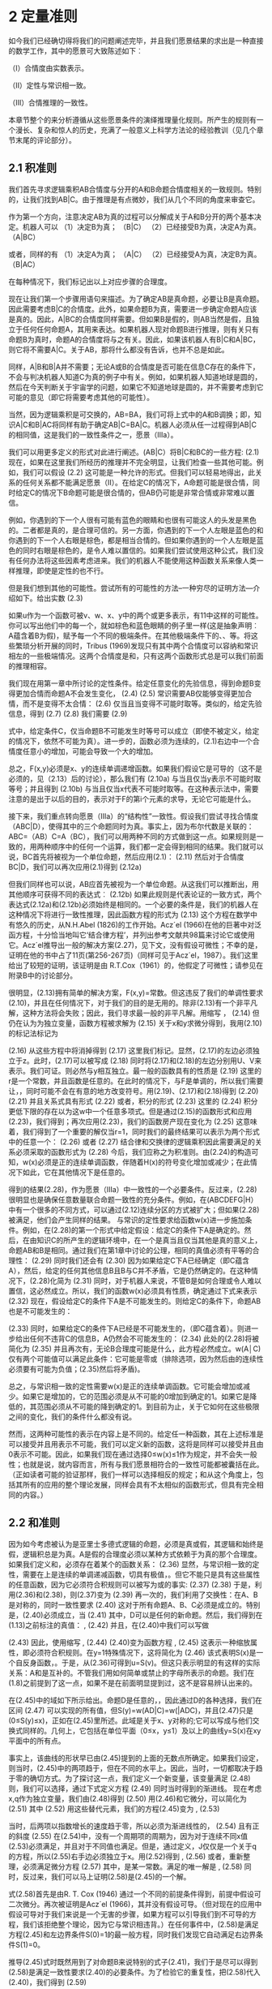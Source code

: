 * 2 定量准则

如今我们已经确切得将我们的问题阐述完毕，并且我们愿景结果的求出是一种直接的数学工作，其中的愿景可大致陈述如下︰

（Ⅰ）合情度由实数表示。

（Ⅱ）定性与常识相一致。

（Ⅲ）合情推理的一致性。

本章节整个的来分析遵循从这些愿景条件的演绎推理量化规则。所产生的规则有一个漫长、复杂和惊人的历史，充满了一般意义上科学方法论的经验教训（见几个章节末尾的评论部分）。

** 2.1 积准则


我们首先寻求逻辑乘积AB合情度与分开的A和B命题合情度相关的一致规则。特别的，让我们找到AB|C。由于推理是有点微妙，我们从几个不同的角度来审查它。

作为第一个方向，注意决定AB为真的过程可以分解成关于A和B分开的两个基本决定。机器人可以
（1）决定B为真；                             （B|C）
（2）已经接受B为真，决定A为真。            （A|BC）

或者，同样的有
（1）决定A为真；                             （A|C）
（2）已经接受A为真，决定B为真。            （B|AC）

在每种情况下，我们标记出以上对应步骤的合理度。

现在让我们第一个步骤用语句来描述。为了确定AB是真命题，必要让B是真命题。因此需要考虑B|C的合情度。此外，如果命题B为真，需要进一步确定命题A应该是真的。因此，A|BC的合情度同样需要。但如果B是假的，则AB当然是假，且独立于任何任何命题A，其用来表达。如果机器人现对命题B进行推理，则有关只有命题B为真时，命题A的合情度将与之有关。因此，如果该机器人有B|C和A|BC，则它将不需要A|C。关于AB，那将什么都没有告诉，也并不总是如此。

同样，A|B和B|A并不需要；无论A或B的合情度是否可能在信息C存在的条件下，不会与判决机器人知道C为真的例子中有关。例如，如果机器人知道地球是圆的，然后在今天判断关于宇宙学的问题，如果它不知道地球是圆的，并不需要考虑到它可能的意见（即它将需要考虑其他的可能性）。

当然，因为逻辑乘积是可交换的，AB=BA，我们可将上式中的A和B调换；即，知识A|C和B|AC将同样有助于确定AB|C=BA|C。机器人必须从任一过程得到AB|C的相同值，这是我们的一致性条件之一，愿景（Ⅲa）。

我们可以用更多定义的形式对此进行阐述。(AB|C）将B|C和BC的一些方程:
                          (2.1)
现在，如果在这里我们所经历的推理并不完全明显，让我们检查一些其他可能。例如，我们可以假设
                          (2.2)
这可能是一种允许的形式。但我们可以轻易地得出，此关系的任何关系都不能满足愿景（Ⅱ）。在给定C的情况下，A命题可能是很合情，同时给定C的情况下B命题可能是很合情的，但AB仍可能是非常合情或非常难以置信。

例如，你遇到的下一个人很有可能有蓝色的眼睛和也很有可能这人的头发是黑色的。二者都是真的，是合理可信的。另一方面，你遇到的下一个人左眼是蓝色的和你遇到的下一个人右眼是棕色，都是相当合情的。但如果你遇到的一个人左眼是蓝色的同时右眼是棕色的，是令人难以置信的。如果我们尝试使用这种公式，我们没有任何办法将这些因素考虑进来。我们的机器人不能使用这种函数关系来像人类一样推理，即使是定性的也不行。

但是我们想到其他的可能性。尝试所有的可能性的方法--一种穷尽的证明方法—介绍如下。给出实数
      (2.3)

如果u作为一个函数可被v、w、x、y中的两个或更多表示，有11中这样的可能性。你可以写出他们中的每一个，就如棕色和蓝色眼睛的例子里一样(这是抽象声明︰A蕴含着B为假)，赋予每一个不同的极端条件。在其他极端条件下的、、等。将这些繁琐分析开展的同时，Tribus (1969)发现只有其中两个合情度可以容纳和常识相左的一些极端情况。这两个合情度是和，只有这两个函数形式总是可以我们前面的推理相容。

我们现在用第一章中所讨论的定性条件。给定任意变化的先验信息，得到命题B变得更加合情而命题A不会发生变化，
                               (2.4)
                              (2.5)
常识需要AB仅能够变得更加合情，而不是变得不太合情：
                              (2.6)
仅当且当变得不可能时取等。类似的，给定先验信息，得到
                               (2.7)
                              (2.8)
我们需要
                              (2.9)

式中，给定条件C，仅当命题B不可能发生时等号可以成立（即使不被定义，给定的情况下，依然不可能为真）。进一步的，函数必须为连续的，(2.1)右边中一个合情度任意小的增加，可能会导致一个大的增加。

总之，F(x,y)必须是x、y的连续单调递增函数。如果我们假设它是可导的（这不是必须的，见（2.13）后的讨论），那么我们有
                            (2.10a)
与当且仅当y表示不可能时取等号；并且得到
                            (2.10b)
与当且仅当x代表不可能时取等。在这种表示法中，需要注意的是出于以后的目的，表示对于F的第i个元素的求导，无论它可能是什么。

接下来，我们重点转向愿景（Ⅲa）的“结构性”一致性。假设我们尝试寻找合情度（ABC|D），使得其中的三个命题同时为真。事实上，因为布尔代数是关联的：ABC=（AB）C=A（BC），我们可以用两种不同的方式做到这一点。如果规则是一致的，用两种顺序中的任何一个运算，我们都一定会得到相同的结果。我们就可以说，BC首先将被视为一个单位命题，然后应用(2.1)：
                    (2.11)
然后对于合情度BC|D，我们可以再次应用(2.1)得到
               (2.12a)

但我们同样也可以说，AB应首先被视为一个单位命题。从这我们可以推断出，用其他顺序可获得不同的表达式︰
        (2.12b)
如果此规则是代表论证的一致方式，两个表达式(2.12a)和(2.12b)必须始终是相同的。一个必要的条件是，我们的机器人在这种情况下将进行一致性推理，因此函数方程的形式为
                        (2.13)
这个方程在数学中有悠久的历史，从N.H.Abel (1826)的工作开始。Acz´el (1966)在他的巨著中对泛函方程，十分恰当地叫它‘结合律方程’，并列出参考文献共98篇来讨论它或使用它。Acz´el推导出一般的解决方案(2.27)，见下文，没有假设可微性；不幸的是，证明在他的书中占了11页(第256-267页)（同样可见于Acz´el，1987）。我们这里给出了较短的证明，该证明是由 R.T.Cox（1961）的，他假定了可微性；请参见在附录B中的讨论部分。

很明显，(2.13)拥有简单的解决方案，F(x,y)=常数。但这违反了我们的单调性要求(2.10)，并且在任何情况下，对于我们的目的是无用的。除非(2.13)有一个非平凡解，这种方法将会失败；因此，我们寻求最一般的非平凡解。用缩写
，                          (2.14)
但仍在认为为独立变量，函数方程被求解为
                              (2.15)
关于x和y求微分得到，我用(2.10)的标记法标记为


                  (2.16)
从这些方程中将消掉得到
                        (2.17)
这里我们标记。显然，(2.17)的左边必须独立于z。此时，(2.17)可以被写成
                        (2.18)
同时将(2.17)和(2.18)的左边分别用U、V来表示。我们可证。则必然与y相互独立。最一般的函数具有的性质是
                              (2.19)
这里的r是一个常数，并且函数是任意的。在此时的情况下，与F是单调的，所以我们需要让，，同时可能不会在有意的地方改变符号。用(2.19)、(2.17)和(2.18)得到
                              (2.20)
                             (2.21)
并且关系式具有形式
                          (2.22)
或者，积分的形式
                     (2.23)
这里的
                        (2.24)
积分更低下限的存在以为这w中一个任意多项式。但是通过(2.15)的函数形式和应用(2.23)，我们得到；再次应用(2.23)，我们的函数房产现在变化为
                 (2.25)
这意味着，我们得到了一个重要的解仅当r=1，同时我们的最终结果可以表示为两个形式中的任意一个：
                       (2.26)
或者 
                     (2.27)
结合律和交换律的逻辑乘积因此需要满足的关系必须采取的函数形式为
             (2.28)
今后，我们应称之为积准则。由(2.24)的构造可知，w(x)必须是正的连续单调函数，伴随着H(x)的符号变化增加或减少；在此情况下如此，它在其他情况下是任意的。

得到的结果(2.28)，作为愿景（Ⅲa）中一致性的一个必要条件。反过来，(2.28)很明显也是确保任意数量联合命题一致性的充分条件。例如，在(ABCDEFG|H）中有一个很多的不同方式，可以通过(2.12)连续分区的方式被扩大；但如果(2.28)被满足，他们会产生同样的结果。
与常识的定性要求给函数w(x)进一步施加条件。例如，在(2.28)的第一个形式中给定假设：给定C的条件下A是确定的。然后，在由知识C的所产生的逻辑环境中，在一个是真当且仅当其他是真的意义上，命题AB和B是相同。通过我们在第1章中讨论的公理，相同的真值必须有平等的合理性：
                             (2.29)
同时我们还会有
                             (2.30)
因为如果给定C下A已经确定（即C蕴含A），然后，给定的任何其他信息B且B与C并不矛盾，它是仍然确定的。在这种情况下，(2.28)化简为
                      (2.31)
同时，对于机器人来说，不管B是如何合理或令人难以置信，这必然成立。所以，我们的函数w(x)必须具有性质，确定通过下式来表示
                          (2.32)
现在，假设给定C的条件下A是不可能发生的。则给定C的条件下，命题AB也是不可能发生的：

                            (2.33)
同时，如果给定C的条件下A已经是不可能发生的，（即C蕴含着）。则进一步给出任何不违背C的信息B，A仍然会不可能发生的：
                            (2.34)
此处的(2.28)将被简化为
                     (2.35)
并且再次有，无论B合理度可能是什么，此方程必然成立。w(A│C)仅有两个可能值可以满足此条件：它可能是零或（排除选项，因为然后由的连续性必须要有可能为负值；(2.35)然后将矛盾)。

总之，与常识相一致的定性需要w(x)是正的连续单调函数。它可能会增加或减少。如果它是增加的，它的范围必须是从不可能的0增加到确定的1。如果它是降低的，其范围必须从不可能的降到确定的1。到目前为止，关于它如何在这些极限之间的变化，我们的条件什么都没有说。

然而，这两种可能性的表示在内容上是不同的。给定任一种函数，其在上述标准是可以接受并且用表示不可能，我们可以定义新的函数，这将是同样可以接受并且由0表示不可能。因此，如果我们现在通过选择0≤w(x)≤1作为规定，并不会失一般性；也就是说，就内容而言，所有与我们愿景相符合的一致性可能都被囊括在此。（正如读者可能的验证那样，我们一样可以选择相反的规定；和从这个角度上，包括其所有的应用的整个理论发展，同样会具有不太相似的函数形式，但具有完全相同的内容。）

** 2.2 和准则

因为如今考虑被认为是亚里士多德式逻辑的命题，必须是真或假，其逻辑和始终是假，逻辑积总是为真。A是假的合理度必须以某种方式依赖于为真的那个合理度。如果我们定义和，必须存在着某个的函数关系：
                                (2.36)
显然，与常识相一致的定性，需要在上是连续的单调递减函数，切具有极值，。但它不能只是具有这些属性的任意函数，因为它必须符合积规则可以被写为或的事实:
                        (2.37)
                        (2.38)
于是，利用(2.36)和(2.38)，则(2.37)变为
            (2.39)
再一次的，我们利用了交换性：在A、B是对称的，同时一致性要求
                        (2.40)
这对于所有命题A、B、C必须是成立的。特别是，(2.40)必须成立，当
                                  (2.41)
其中，D可以是任何的新命题。然后，我们得到在(1.13)之前标注的真值：
,                              (2.42)
并且，在(2.40)中我们可以写做

                     (2.43)
因此，使用缩写
,                     (2.44)
(2.40)变为函数方程
,                 (2.45)
这表示一种缩放属性，即必须符合积规则。在y=1特殊情况下，这将简化为
                            (2.46)
该式表明S(x)是一个自反身函数，。于是，从(2.36)可得到u=S(v)。但这只表示明显的有这样的实际关系：A和是互补的。不管我们用如何简单或禁止的字母所表示的命题。我们在(1.8)之前提到了这一点，如果不是在前面明显提到过，这不是容易辨认出来的。

在(2.45)中的域如下所示给出。命题D是任意的，，因此通过D的各种选择，我们在区间
                         (2.47)
可以实现的所有值，但S(y)=w(AD|C)=w(|ADC)，并且(2.47)只是(0≤S(y)≤x)，正如在(2.45)里所述。此域是关于x、y对称的;它可以写成与他们交换式同样的。几何上，它包括在单位平面（0≤x，y≤1）及以上的曲线y=S(x)在xy平面中的所有点。

事实上，该曲线的形状早已由(2.45)提到的上面的无数点所确定。如果我们设定，则当时，(2.45)中的两项趋于，但在不同的水平上。因此，当时，一切都取决于趋于零的确切方式。为了探讨这一点，我们定义一个新变量，该变量满足
                       (2.48)
则，我们可以选择，通过下式定义方程
                  (2.49)
同时当时得到的渐进线。
	现在考虑x,q作为独立变量，我们由(2.48)得到
              (2.50)
用(2.46)和它微分，可以简化为
           (2.51)
其中
                       (2.52)
用这些替代元素，我们的方程(2.45)变为
,   (2.53)

当时，后两项以指数增长的速度趋于零，所以必须为渐进线性的，
                      (2.54)
且有正的斜度
                          (2.55)
在(2.54)中，没有一个周期项的周期为，因为对于连续不同x值(2.53)必须满足，并且对于不同值也满足。但是，通过定义，J仅仅是一个关于q的方程，所以(2.55)右手边必须独立于x。用(2.52)得到
,                   (2.56)
或者，重新整理，必须满足微分方程
                    (2.57)
其中，是某一常数。满足的唯一解是
,                  (2.58)
同时，反过来，我们可以马上证明(2.58)是(2.45)的一个解。

式(2.58)首先是由R. T. Cox (1946) 通过一个不同的前提条件得到，前提中假设可二次微分。再次被证明是Acz´el (1966)，其并没有假设可导。（但对现在的应用中假设可导对于我们来说是一个无害的步骤，如果方程可以引导我们到不可导的方程，我们该拒绝整个理论，因为它与常识相违背。）在任何事件中，(2.58)是满足方程(2.45)和左边界条件S(0)=1的最一般方程，同时我们发现它自动满足右边界条件S(1)=0。

推导(2.45)式时既然用到了对命题B来说特别的式子(2.41)，我们于是尽可以得到(2.58)是满足一致性要求(2.40)的必要条件。为了检验它的重复性，把(2.58)代入(2.40)，我们得到
              (2.59)

(2.28)和(2.38)的优点略有些相同。所以，从(2.40)的意义看，(2.58)是在上一致性的必要充分条件。

至此的结果可以被总结如下。逻辑积的结合律要求合情度的一些单调方程必须遵循积准则(2.28)。结果(2.58)表明同样的方程必须也满足和准则
                      (2.60)
其中，m为正。当然，积准则自己也可以被同样的写为
=             (2.61)
但是接着我们会看到m的值确实是无关的，不管她取值为什么，我们都可以定义一个新方程
                            (2.62)
并且我们的准则可以有形式
                 (2.63)

1                         (2.64)
实际上，这没有失去一般性，因为唯一要求的是我们需要给方程增加条件：从w=0的不可能到w=1的确定之间连续单调递增的函数。但是如果满足这个条件，那么也同样要满足，。所以，为了说我们可以用m的不同值，并没有给我们任何自由，就如在任意w(x)中我们并没有的那样。愿景所允许的所有可能被包含在(2.63)和(2.64)之中，在两式中是任意一个在范围的连续单调递增方程。

是否需要其他的关系来满足合情推理的完备准则，可以从的合情度中足以决定任意逻辑方程？我们有，在积准则(2.63)和和准则(2.64)中，结合命题AB和逆命题的合情度公式。但是，我们需要注意，在讨论上式(1.23)中，结合律和逆运算是运算集的一个完备集，它可以推导出所有的逻辑方程。

因此，有人会推断我们对基本规则的搜索应该结束了。它应该是有可能由积规则与和规则的重复使用，来到达由产生的布尔代数中的任何合理度。为了验证这一点，我们寻求第一个公式逻辑和A+B。反复应用积规则与和规则，我们有


            (2.65)
最后得到
                      (2.66)
这个广义的和准则是在应用中最实用的一个。明显的，原始的和准则(2.64)是(2.66)的特殊形式，如果令。


为了拓展结果(2.66)，我们在上面的(1.17)曾指出出来矛盾之外的任意逻辑方程都可以表达为分离的一般形式，就如(1.17)中的基本命题并的逻辑和一样。如今，任意一个基本命题的合情度由积准则的反复使用来确定，然后通过(2.66)的反复使用可以得到任意逻辑和的合情度。实际上，这些基本命题并是相互独立的，所以我们可以发现（见下文(2.85)）这简化为简单和，其中最多有项。

所以，就如并和逆是演绎逻辑的运算符完备集合，上面提到的和准则与积准则是合情推理的完备集合。只要是背景信息足够充分的确定基本命题并的合情度，我们的准则就足以来确定由产生的布尔代数中的任何合理度。于是，在n=4的情形下，我们需要个基本命题并的合情度，在那里我们的准则将会确定个布尔代数中基本命题并的合情度。

但是，这几乎总是比我们实际应用中所需要的多。如果背景信息足以来确定一小部分基本命题并的合情度，这可能就足以来确定一小部分我们所关心的布尔代数。

** 2.3 定性

现在让我们来查看基于(2.63)和(2.64)的该理论，与演绎推理理论，以及第一章开始我们得到的各种定性论断的相关性。首先，很明显的有或的极限下，和准则(2.64)表示亚里士多德逻辑的原始假定：如果A为真，则A的逆必须为假，等等。

事实上，所有的逻辑都包括两个强论断(1.1)、(1.2)和他们伴随着的所有论断。现在用蕴含符号(1.14)来声明主要前提假设：
               
                          (2.68)
并且他们的结果是一连串的。如果我们让C来表示他们的主要前提假设
                                (2.69)
则这些与积准则相对应的这些论断的形式分别是：
，                     (2.70)
但由(2.68)我们得到和，并且(2.70)可以简化为
，                   (2.71)
就如(2.68)论断中所表述的那样。于是关系是简单的：亚里士多德推理逻辑是合情推理中准则的极限形式，就如机器人会变得越来越肯定它的结论。

但是我们的准则还有逻辑推理里没有包括的东西：弱论断(1.3)和(1.4)。为了展现那些总是可以从现有准则中得到的定性陈述，注意第一个弱论断

                         (2.72)
与积准则(2.63)相一致的形式
                     (2.73)
但是由(2.68)得，同时因为，(2.73)得到
                            (2.74)
就如论断中所声明的。同样的，弱论断(1.4)

                         (2.75)
与积准则相一致的形式
                      (2.76)
但是由(2.74)得到，并且(2.76)给出
                     (2.77)
就如论断中所声明的。
最后，警察的论断(1.5)，当被实际表述时，该论断看起来非常的弱，但他依然包括在了(2.73)形式所表述的积准则里。让C如今来表示背景信息（没有在(1.5)中所阐述，所以对于不明显是有必要阐述的），这个关键假设前提，“如果命题A为真，所以，命题B为真变得更加合情”，现在用形式
                    (2.78)
和(2.73)得到
                   (2.79)
就如论断中所声明的。
	如今我们不仅有了(2.79)这样的定性表述。在第一章里我们想得到但没有任何答案：是什么决定了证据B是否可以使得A几乎可以确定呢？或者是什么会对它的合情度有负面影响呢？从(2.73)得到的答案是，因为不能大于单位1，只有当很小时，A的合情度的巨增才能发生。观察那人的行为（B）可以使他的罪行（A）看起来非常确定，因为行为在背景信息下是非常不被认可的。没有一个警察曾看到过那样一个无辜的人有那样的行为。另一方面，如果知道A是真仅可以对B的合情度增加一点点，所以观察到B斤可以对A的合情度增加一点点。
	我们可以给出更多这样可以对比的典型。实际上，与尝试相一致的这些完备的定性准则早已被许多作者所注意和描述，包括Keynes (1921), Jeffreys (1939), P ´olya (1945, 1954), R. T. Cox(1961), Tribus (1969), de Finetti (1974a,b),和Rosenkrantz (1977)。P´olya的描述在第一章和前言里都已简单描述，同时我们刚刚也已将Cox的详细重述。然而，我们现在的目的是要继续进行定量的应用，所以我们回顾了理论基础的发展。

** 2.4 数值

到目前为止，我们已经找到了最一般的一致性准则，通过我们的机器人可操纵的合情度，理所当然地认为它必须与实数联系起来，这样它的大脑可以通过开展一些确定的实际操作来运行。虽然我们被刚才提到这些规则及其定性性质所熟悉的正式形式所鼓励，两个明显的迹象表明，我们设计机器人大脑的工作还没有结束。

首先，虽然准则（2.63）、（2.64）对不同命题之间必须相关的合情度进行了一定的限制，但我们还没有发现任何独特的规则，而是一个由我们的机器人可以做到合情推理的可能规则的无限数量。对应于每一个不同选择的单调函数p（x），似乎都会有一组不同的规则和不同的内容。

其次，到目前为止，还没有告诉我们，合情度的实际数值应在一个问题的开始进行如何分配，使得机器人能够开始它的计算。机器人是怎样将背景信息的初始编码变为合情度的确定数值的呢？为此，我们必须调用尚未使用的“（1.39）的接口”愿景（IIIb）、（IIIc）。

下面的分析以某种既有趣又让人意外的方式回答了这两个问题。让我们回答合理度，即回答三个命题{A1，A2，A3}中至少有一个为真的合情度。我们可以通过两次应用扩展的和规则（2.66）得到，如下所示。在第一个应用程序给出
         (2.80)
其中，我们首先将作为一个单一的命题，并且使用逻辑关系
                     (2.81)
再次应用（2.66），得到七项，他们如下：


                           (2.82)
现在假设这些命题之间是相互独立的，证据B蕴含着其中没有两个可以同时为真。
                     (2.83)
(2.82)中的最后四项消掉，然后我们得到
             (2.84)
增加更多的命题等等，可以通过归纳容易得到：如果我们有n个相互独立的命题，(2.84)一般形式为
,             (2.85)
从现在开始我们将会经常用到的一个准则。

在传统的阐述中，等式(2.85)经常被作为基本来首先提出，就如我们目前可以看到的那样，传统理论提出的任意性。目前的做法表明，这条规则是从一致性的简单定性条件推演出来。该观点认为（2.85）作为原始、基本的关系，却是我们特别以避免的关系之一（请参阅本章的最后评论部分）。

现在假设命题不仅相互排斥，也是可详尽的。即，背景信息B规定有且只有其中一个必须为真。在这种情况下，所求的和（2.85）对于m=n必须是单位1：
                            (2.86)
单独的这些不足以确定单个数值。依赖于信息B的更多细节，许多不同的选择可能是适当的，并且一般会通过对B的逻辑分析找到。事实上，它是一个开放式的问题，因为B中可能包含的各种复杂信息没有结束的时候。因此，将那些信息翻译成数值的复杂数学问题是没有尽头的。正如我们看到的，这是当前最重要的研究问题之一; 我们可以发现的，把那些信息翻译成数值的每一个新原理，将开辟一个新的该理论的有用应用。

然而，存在一种情形答案是特别简单的，其只需要已给出原理的直接应用。但是，我们现在正在进入一个非常微妙的区域，一个多世纪混乱与争议的一个原因。在这一理论的早期阶段，就如在初等几何，我们的直觉远远领先于逻辑分析，而逻辑分析往往被忽视。麻烦的是，直觉使我们更迅速地得到最终结论，但没有其有效范围的任何正确评价。结果是，该理论的发展已经滞后了大约150年，因为各种工作者都坚持在该基础上讨论这些问题，不是论证证明，但却是他们相互冲突的直觉。

因此，在这一点上，我们必须要求读者压制你可能拥有的所有直观感受，并让自己仅由下面的逻辑分析所牵引。下面我们将给出的观点不能太认真的得到;并且，除非被清楚地理解，我们会从此面临非常棘手的概念。

考虑两个不同的问题。问题构造如下：我们有一个给定的相互排斥和可穷尽的命题，而且我们设法评估。问题的不同点在于:标记放入前两个命题已被互换。当然，这些标记完全是随心所欲的，我们选择哪个其中的命题叫做和都没有区别。在问题中，因此，我们也有一组互相排斥和可穷尽的命题，由下式给出


                    (2.87)
并且我们将去估计
	在可交换的标记中，我们已经制造了一个不同且非常相关的问题。明显的有，不管机器人所具有的关于在问题Ⅰ中的知识状态如何，必然与在问题Ⅱ中的具有相同的知识状态，因为他们是相同的命题，在两个问题中给定的信息B是相同的，而且同样的整个命题是让人值得深思的。所以我们必须有
                        (2.88)
并且类似的有
                        (2.89)
我们将这些称为变换方程。他们仅描述这两个问题是如何与彼此联系的，同时他们必须保持无论信息B可能是什么，特别是，在问题Ⅰ中无论命题多么的合情或不合情，对于机器人可能都是一样的。

现在假设在命题之间的信息B是无关紧要的。即，如果对于其中一个说一些事情，则关于另一个它说的是同样的事情。所以，它不包含任何任何理由会给机器人选其中一个而不是另一个。在这种情况下，问题Ⅰ和Ⅱ不仅不是无关的，而是完全等价的。即，在问题Ⅱ中的机器人有关命题的状态信息，包括其标识，恰好与它在问题Ⅰ中有关命题的相同。

现在，我们调用在（1.39）中（Ⅲc）的一致性意义上的愿景。这表示，相同的信息状态必须用相同的合情度来表示。在方程中，可将其表示为
                  (2.90)
此式我们可以叫做对称方程。但是如今，将(2.88)、(2.89)与(2.90)连立，我们等到
                          (2.91)

换句话说，在问题Ⅰ中命题和必须被给予相同的合情度（而且，当然在问题Ⅱ中是一样的）。

在这一点上，在这个问题上取决于你的个性和背景，对于结果（2.91），你有可能会深受触动，也有可能会大失所望。我们刚才给出的论证是赋值的群不变性原理的最初形式。当我们考虑将“无信息先验”赋值的一般问题时，这将在第6章中得到很大的拓展。

更一般地，让为的任意排列，并且让问题Ⅲ来确定。如果排列是这样的，将会有n个变换方程，形式为
                       (2.92)
其显示的问题I和III是如何彼此相关的。在任何给定的信息B的情况下，这些关系将保持。

但是，如果信息B现在在所有的命题之间是无关紧要的，那么在问题Ⅲ中的机器人有关命题的状态信息，与它在问题Ⅰ中有关命题的相同。一致性愿景要求在等价知识状态下分配相等的合情度，使得n个对称条件
                       (2.93)
由（2.92）和（2.93）我们得到n个方程
                      (2.94)
现在，这些关系必须保持，无论我们用什么样的特殊排列来定义问题III。有n！种这样的排列，所以对于给定的i来说，实际上其中有n！个等价问题，其中在（2.94）的指数k范围超过其他所有的（n-1）。因此，唯一的可能是，所有的是相同的（事实上，如果它是循环n阶，已经考虑了一个单一置换，这是需要的）。由于是可穷尽的，因此，（2.86）成立，唯一的可能就是
                      (2.95)
并且我们早已得到一组确定的数值！在Keynes (1921)之后，我们将此结果称为无差异准则。

也许，没有我们的告诫，不需要任何相当我们刚才的曲折推理，读者的直觉早已得到眼前的这个结论。如果是这样，那么至少，直觉与我们的愿景是一致的。但是仅仅用直觉写下（2.95）不能够给人对该结果感到一种重要性和独特性。为了看到唯一性，需要注意如果机器人被分配不同于（2.95）的值，则通过标签的单纯排列，我们可以展现第二个问题：机器人的知识状态是一样的，但是在那里它被赋予不同的合情度。

要看到其重要性，注意（2.95）实际上回答了在本节的开头提出的两个问题。它显示-在一个特定的情况下，可以得到很大的推广-机器人给定的信息如何得到确定的数值，使得计算可以开始。但同时也说明一些更重要的事情，因为它不是完全明显得直观。机器人给定的信息合情度确定数值，并且并不是开始的合情度的数值。一般这也将被认为是真。

认识到这一点，对于在一开始提出的第一个问题，给了我们一个美丽的答案。在已经发现的积与和准则之后，仍表明我们没有发现推理的任何独特规则，因为单调函数的每一个不同的选择将导致一组不同的规则（也就是一个具有不同内容的集合）。但是现在，我们看到无论我们选择什么样的函数，我们将得到同样的结果（2.95）和相同的数值p。此外，机器人的推理过程可以完全由量P操作进行，就如积与求准则显示的那样。并且，用p的来替代x，机器人的最终结论可以同样良好加以说明。

所以，我们现在看到的函数的不同选择，对应着我们可以设计机器人内部存储电路的不同方法。对于有关它推理的每一个命题，它将需要一个存储器，在给出的所有数据基础上，来存储一些表示合情度数的数值。当然，代替储存数值它同样可以存储的任何严格单调函数。但不管它在内部使用什么功能，机器人外部观察到的行为是一样的。

很显然只要我们认识到这一点，与其说是是x的一个任意单调函数，针对这一点更确切的不如说：

合情度x≡A|B，是P的任意单调函数，在定义域（0≤p≤1）上。
是P由数据所决定，而不是x。
因此，唯一的问题是由结果（2.95）自动处置。尽管第一个出场，实际上只有一个一致的规则，以此机器人可以做出合理推理，并且对于所有的实际目的，从我们开始的合情度x≡A|B中已经完全淡出我们的视野！我们只是没有进一步的使用它们。

我们已经看到，我们的合情推理理论完全可以在数量的P的条件下使用，我们最后给出他们的术语。从现在开始，我们将将这些量叫做概率。对于这一点，“概率这个词一直刻意避免。因为，鉴于这个词确实有一个通俗的意义：众所周知的“街上的人”，而对我们来说它是一个术语，它应该有一个确切的含义。但直到它已经证明这些是唯一由问题数据确定的量，我们没有理由假定该数量p拥有任何确切含义。

如今我们看到，定量p决定了一个在合情度上可以被衡量的特定量。原则上，在所有可能的单调函数里都可能达到同样的目的，我们选择了这个特殊函数，而不是因为它是更“正确”的，而是由于它是更方便的。即，它是数量p，顺从组合、积与和准则的最简单规则。正因为如此，p的数值由我们的信息被直接决定。

这种情况与热力学中情形的类似，所有可能的经验温度t彼此是单调函数，我们最终决定使用开尔文刻度T。不是因为它是比别的更“正确”，而是因为它是更方便，即热力学定律采取最简单的形式[，，等]，用特定度量的术语。正因为如此，开尔文刻度上的温度数值是在某种意义上“刚性地固定的”在实验中，独立于像水或汞任何特定物质的性质。

曾从（2.95）顺接的另一条规则，同样吸引着我们直觉的。考虑传统概率论的“伯努利瓮”。已知瓮里含有十个相同的尺寸和重量的球，标记为{1，2，...，10}。三个球（标记数字4，6，7）是黑的，其他七个是白色的。我们要摇动瓮，并蒙着眼睛取一个球。（2.95）中的背景信息B包含最后两句中的陈述。我们拿到一个黑色球的概率是多少？

定义命题：“第i个球被取出”，。因为背景信息与另外十种可能性无差别，应用（2.95），并且机器人赋与
                      (2.96)
这表明我们取出的一个黑球就是我们取出的数4、6或7；
                   (2.97)
但是这些事相互独立的命题（即他们声明相互独立的事件），所以应用(2.85)，并且机器人的结论是
                              (2.98)
就如直觉早已告诉我们的那样。更一般的，如果有N个此类的求，且命题A在任何特定的M子集上被定义为真，，其他为假，我们有
                              (2.99)
就如James Bernoulli(1713)给出的并150年以来的被大多数写者所用，这是概率的数学原始定义。比如，Laplace的巨著Th´eorie Analytique des Probabilit´es (1812)开篇用了这样一句话：

一件事情的概率，是青睐于其发生情形的数量，与当所有可能情形数量的比，当没有任何可令我们期望此类情形会比其他情形发生更多时，此类对于我们来说将有相同的可能。

** 2.5 标记与有限集合原则

如今我们将引出文中后面将要用到的标识（更详细的说明请见附录B）。于是我们通常的概率符号将用大写字母P:
P(A|B)                                (2.100)

该式显示的论证元素是命题。论证元素中的概率是由其他方程符号所表示的数值，比如
                               (2.101)

该式表示一般的数学方程。作此区分的原因是为了避免符号意义的模糊，这在此领域已经为一个当下的问题。然而，与现有文献中的习惯性的符号使用相一致，我们有时会放松标准已达到可以使概率符号或或能够得到论证，这些论证元素可以以任意的组合作为命题或作为数值。于是，用小表达的目的仅可以由上下文来判断。
	非常需要注意的是，我们已经设定的一致性定理仅对于那些赋予有限集命题的概率适用。原则上，任何问题必须从一个如此有限集合的概率开始，仅当无限集合是良好定义和从有限集合良好趋于极限的过程时，才允许无限集合的存在。更一般的，在任何数学运算中包括无限集合，保险的过程是有限集合准则：

应用运算和分析的过程一般只用于有限个数项的表达式。然后，在计算完成后，观察所产生的有限表达作为项数无限期地增加是如何表现的。

在铺垫这一行为规则中，我们仅仅是服从了从数学家阿基米德到高斯已考虑清楚的策略，这在所有数学家中回避废话显然是必要的。但是最近，无限集理论和测度理论的普及流行，使一些人无视它，并寻求其声称直接使用测度论的快捷方式。但是请注意，该行为的这个规则是与原来Lebesgue定义的测度是一致的，同时当一个良好定义的极限存在时，它会自动使我们纠正“测度理论”的结果。事实上，这是Lebesgue如何找到他的第一个结果。

危险的是，目前测度理论符号的前提是无限极限已完成，但不包含指示哪些取给取极限的过程中使用的符号。然而，正如我们在前言指出的，不同的取极限的过程-同样良好定义的-一般导致不同的结果。当没有良好的取极限时，任何试图直接去取极限都可能会导致没有意义的结果，其原因不能只要看起来只在于极限，而不看取极限的过程。

这个小“布道”作为第15章中无限集悖论的一个介绍，在那里，我们将看到一些结果，这些结果已经被那些无视这一行为规则，并试图在不考虑从有限集合的极限而直接计算无限集合的概率。所产生的结果充其量是模糊的，在最坏的情况下是荒谬的。

** 2.6 评论

花了两章来接近（2.99），其为拉普拉斯大约180年前开始的推理。在整个目前工作的其余部分，我们将试着去了解作为历史的一个奇怪插曲的期间。这个故事是如此复杂，以致于我们可以在未来十章逐渐展开它。为了这一开始，让我们考虑一些经常提出关于使用概率论作为逻辑延伸的问题。

*** 2.6.1 ‘客观’VS.‘主观’

这些词在概率论中被太多滥用，是的我们试图澄清我们是如何利用他们的。我们正在进行的理论研究中，任何概率赋予在某种意义上必然是“主观”的，它仅描述了知识状态，并不是可以物理实验测量。不可避免的是，有人会要求知道：“知识状态是谁的?”。答案永远是：“机器人-或只要是给定相同的信息和按照本章中我们推导使用的愿景相一致的其他任何人。

任何人只要是具有相同的信息，但得到与我们的机器人结论不同的，必然违反了这些愿景之一。虽然没有人有权力禁止此类冲突，但看起来有些理性的人，会发现自己违背了其中的一个，期望改变自己思路（在任何事件中，他将很确定说服每个人来接受他的结论是很困难的，特别是那些懂得改冲突的人）

现在，这只是我们接口愿景（IIIb）、（IIIc）的功能，使这些概率赋予某种意义上的完全“客观”，因为他们独立于用者的个性。他们是描述在声明问题中给出信息（或是同一件事，事件的编码）的手段，独立于任何涉及你或我的可能个人感觉（希望、恐惧、价值判断等）。它在需要一个受人尊敬的科学推理理论这个意义上，是“客观的”。

*** 2.6.2 哥德尔命题
为了回答另一个不可避免的问题，我们来概括在本章已经被证明和还没有被证明的内容。确定我们的积与和准则的主要建设性要求，是“结构一致性”的愿景（IIIa）。当然，这并不意味着我们的准则已经被证明是一致的。它仅意味着任何其他表示实数合情度的准则，但如果其与我们的内容不同，将必然导致要么与我们的愿景不一致，要么违反我们的愿景。

Kurt Gödel (1931)的一个著名定理（1931）指出，没有任何数学系统可以提供它自己一致性的证明。这会阻止我们证明概率论的逻辑一致性吗？我们并不准备回答这个问题，但也许我们可以将此澄清一点点。

首先，让我们确信“不一致” 对于我们和一个逻辑学家意味着是一件事情。我们的头脑中所想的是，如果我们的规则是不一致的，那么它可能会从他们的有效应用中得出矛盾的结果。例如，通过在两个同样有效的方式中应用准则，你可以得到P（A|BC）=1/3和P（A|BC）=2/3。Cox的函数方程试图防止其发生。现在，当一个逻辑学家说一个公理系统是不一致的，他意味着可以从一个矛盾命题得到它们。即，一些命题及其否定都是可以推断出来的。事实上，这并不是真的，与我们的意思不同。

为了了解上述Gödel的结果，最重要的一点是初等逻辑原则：矛盾意味着一切命题为真和假。（给定任何两个命题A和B，我们有A⇒（A+B），因此⇒）然后让是一个潜在数学理论的公理系统，让T为任何命题或定理，从他们可推论出1
                                (2.102)
如今，不管T是否确定，实际上命题T可由公理得到，然而不能证明他们是没有矛盾的，如果有矛盾，T就可能从他们确定的推导得到。

作为我们的一个问题，Gödel定理有一个本质。就如Fisher(1956)所指出的那样，他给我指出为什么Gödel的结果是真的直觉原因。我们不能假设任何逻辑学家能接受Fisher的作为Gödel定理证明的简单论断。然而对于大多数的我们，这要比Gödel的又长又复杂的证明更有说服力2。

现在假设公理包括一个不一致性。则T的逆，并且得到矛盾可以同样有他们得到：
                                (2.103)

所以，如果有一个不一致，它的寻找可以通过举出任意的和他的逆被证明，二者都可以由公理推导得到。然而，在实践中，他不能简单地找到一个T，来看到如何证明和。
	明显的，如果我们可以找到一个可行的过程，该过程可以保证在存在的情况下得到不一致，我们就可以证明公理的一致性。所以，Gödel定理看上去蕴含着没有此类过程存在。实际上，它只是说没有此类的过程可由存在的可测试公理系统推导出。
	我们需要找到与此逼近的概率理论。其实一个具有分析能力的工具，能够找到一组命题，并且如果命题存在的情况下从他们中检测到矛盾。原则是，在矛盾前提之上的概率条件不存在（假设空间被缩减为空集）。所以，让我们的机器人去工作；也就是说，写一个计算机程序来计算在集合条件上的概率。即使检查中没有明显的矛盾，如果在E中隐藏有矛盾，计算程序也会崩溃。
	我们发现这个“经验”，并且在一些思考之后，意识到这不是一个令人失落的一个理由，而是一个给我们一个没有预先看到的特殊情形的有价值的警告工具，在此特殊情形下，我们对问题的构想可失败。
	如果计算机程序不崩溃，但得到一个确切数值，那么我们知道条件命题是相互对立一致的，而且我们完成了在Gödel定理看来是不可能的事情。但是当然，我们应用概率理论看起来符合准则，而不是从被测试过的命题得到的，所以并没有困难；理解Gödel定理可以证明和不可以证明的内容是重要的。
	当Gödel定理看起来有更多一般性的结论，这些结论在一些数学系统中包含着一些不能再该系统中被确定的命题，它对于逻辑学家看起来就有很大的心理吹嘘，逻辑学家第一眼视他为他们想要达到的不可逾越的障碍。然而，在顷刻思考给我们呈现出，许多特别简单的问题是不可以用演绎逻辑确定的。有很多情况可以证明确定的性质必然存在于一个有限集合，即使难以将集合的任意数字呈现出来，也是具有此类性质的。比如，两个人是一件事情的单独见证者；他们给出了相反的证言并都死了。那么我们知道其中有一个是在撒谎，但是不可能来确定是哪一个撒谎。
	在此例子中，不可确定不是命题或事件的内在性质，它只是我们自己拥有信息的不完全。但是这是抽象数学系统的等价真值。当一个命题在此类系统中是不可确定的时候，那就仅仅意味着它的公理不能提供足够的信息来判定。但是原始集合之外的新公理可能提供缺失的信息并且可以使得命题变得可判定。
	在未来，随着科学变得越来越面向信息内容方式的思考，Gödel定理的结果将被视为老生常谈而不是一个悖论。的确，从我们的观点出发，“不可判定”仅仅表示一个呼吁推断推理而非演绎推理的问题。作为逻辑扩展的概率论专为这类问题而设计。

这些考虑似乎打开了，通过调用概率论之外的原则进入更宽领域，人们可能能够证明我们规则的一致性。目前，这在我们看来是一个悬而未决的问题。

不用说，没有任何矛盾曾经从我们规则正确应用中被发现，尽管我们的一些计算将会严格测试他们。表观上早已被证明的不一致性，仔细观察却是规则的误用。在另一方面，通过考克斯定理的引导，它告诉我们看哪里，在临时给定准则下给出不一致性时我们从未有过丝毫的困难，这与我们的内容不同，其唯一基础是其发明者的直觉判断。例子在正本书中都可找到，特别是在第5、15和17章。

*** 2.6.3 Venn图表

	毫无疑问，有的读者会问，“在相当长而且看上去无心用扩展求和规则（2.66）得到后，这在我们新符号采取的形式
P（A+B|C）=P（A|C）+P（B|C）-P（AB|C）                  (2.104)
我们为什么不用Venn图来说明它？那使得它的意义更加清楚”。（这里要画两个圈标，记为A和B，具有AB的交，所有的都在圆圈C中）。

Venn图的确是一个有用的工具，描述--在一个特殊的情况下-为什么逆项出现在（2.104）中。但它同样可以误导，因为它对与我们的直觉表明比（2.104）的实际内容较多。纵观Venn图，我们被鼓励去问：“图中的点是什么意思？”如果图的目的是说明（2.104），则A的概率大概是由圆A的面积代表；则准确地对应于（2.104），对于由圆A、B所覆盖的总面积是他们各自面积之和减去重叠面积。

现在，圆A可以以多种不同的方法分解成不重叠的子区域；做这些分区域的意思是什么？因为它们的领域是可加的，如果Venn图是仍然适用的，他们必须代表A的更新是可以分为一些独立命题的并。我们可以-如果我们不对顾忌数学逼近无限的限制-想象这细分延续到图中的各个点。因此，这些点必须代表了某些最终的'基本'命题，在其中A是可以被表示的3。当然，一致性则要求我们假设B和C也可以被分解成这些相同的命题。

我们已经跃升到了结论，在一定的空间里对应的点集命题赋予概率，该逻辑和A+B代表集合的并，AB为他们的交集，并且概率是在那些集合上的可加度量。但我们正在开发的一般理论没有这样的结构；所有这些东西都仅是Venn图的属性。

在发展我们的推断理论中，我们已经用特别的痛苦来避免限制性假设，这些假设会限制其范围；对于有明确意义的任何命题，它是原则上应用的。在一些特殊情况下，这些命题恰好是关于集合的陈述，Venn图是（2.104）的适当说明。但我们推理的大多数命题，例如命题，
                               (2.105)
                               (2.106)

是事实的简单声明语句，在我们问题的范围内，这可能会或可能不会解析成更基本的命题

当然，人们总是可以通过引入不相干强硬的解；比如，尽管上述定义的B与企鹅无关，我们仍然可以将他解析为和
                              (2.107)

其中，在南极的企鹅数量为k。通过选择足够大的N，我们肯定会得到布尔代数的一个有效声明；但这是无聊的，并且它不能帮助我们推断屋顶漏水。

即使在我们的问题存在有意义的解，它对于我们可能没有任何用处。例如，命题“今天下雨”可以分解为每个雨滴可以想象的所有可以枚举的轨迹；但我们不会看到这是如何帮助气象学家来预测下雨的。在实际的问题中，对于此解析有一种自然的结束，超过此是没有用处的，并蜕变为一个空的练习。我们应该在后文（第8章）给这个一个明确的示范，在“山姆被损坏的温度计”的情景里：是否是确切的方式，其关系到山姆应该从损坏的数据中得出的结论？

在某些情况下，有一种解决方法与上下文的问题有关，它成为一个有用的测算装置；放出（2.98）是一个简单的例子。每当我们可以时，我们很乐意充分利用于此，但我们不能指望它的一般性。

在我们的问题里，甚至当A和B两者都可以在某种程度和某种意义上得到解决时，它们可分解成同一组基本的命题的情形是很少的。同时，我们始终保留权利通过引入更多的命题D、E、F来讨论，以扩大我们的背景；我们几乎不指望所有的命题将继续被表达为同一原始集合的基本命题。假定这个，将会对我们理论的普遍性起到一个完全没有必要的限制。

因此，AB的交应该被简单地视为声明A和B是真；尝试读取任何更详细的含义，如集合的交，是错误的。那么p（AB|C）在其权限中，也应被视为一个基本的量，不一定非要解析成更基本的（不过，如果其是可以解析的，这可能有益于对它的计算）。我们坚持原始的布尔记号A+B、AB，而不是常见的A∨B，A∧B，或A∪B，A∩B，人人都拥有一个集合理论背景与之相关联，以尽可能阻止这种混乱。

因此，我们宁愿说，在一种特殊情况下，（2.104）解释和矫正了Venn图，而不是说，Venn图矫正或解释了（2.104）。但在概率论的历史上，就如我们将要点到的那样，Venn图发挥了重大作用。

*** 2.6.4 ‘Kolmogorov公理’

在1933年，A. N. Kolmogorov用概率论集合论和测度论的语言表述，提出了一种方法(Kolmogorov, 1933)。这种语言就在那时变得如此流行，以致于今天很多的数学结果都被命名，而不是为发现者，而是对于谁用那样的语言第一个再次重述。例如，在连续群理论中的术语“赫尔维茨不变积分”消失了，由“哈尔测度”所取代。由于这一习俗，一些现代作品-特别是数学家-能给人一个概率论开始于Kolmogorov的印象。

Kolmogorov通过Venn图形式化和公理化我们刚才描述的图。在第一瞥，这个系统看起来与我们的完全不同，使得需要一些讨论来看看他们之间的密切关系。在附录A中，我们描述了Kolmogorov系统并给出，对于所有的实际目的，关于其概率测度的四个公理，首先任意规定（对此，Kolmogorov一直被批评），在本章都被衍生为必须满足我们的一致性要求。这样一来，我们需要找到自己为Kolmogorov辩护，反对很多技术要点的批评。谁在Kolmogorov基础上第一个了解到的概率论，强烈建议读者阅读附录A中的与这一点有关的内容。

然而，我们的概率系统，与Kolmogorov的在概念上有不同之处，我们不用集合来解释命题，但我们将概率分布解释为不完全信息的载体。部分由于这个原因，在Kolmogorov系统中，我们系统的分析资源根本不存在。这使得我们能够制定和解决很多问题-尤其是所谓的“不适定”问题和“广义逆”问题-对于Kolmogorov系统，将会被认为超出了概率论的范围。在当前应用中，这些问题只是那些最感兴趣问题中的一些。
